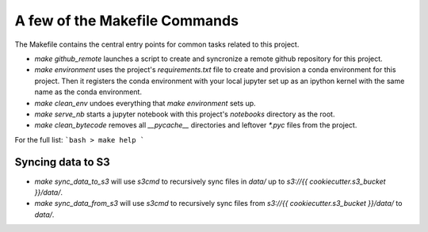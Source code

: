 A few of the Makefile Commands
==============================

The Makefile contains the central entry points for common tasks related to this project.



* `make github_remote` launches a script to create and syncronize a remote github repository for this project.

* `make environment` uses the project's `requirements.txt` file to create and provision a conda environment for this project. Then it registers the conda environment with your local jupyter set up as an ipython kernel with the same name as the conda environment.

* `make clean_env` undoes everything that `make environment` sets up.

* `make serve_nb` starts a jupyter notebook with this project's `notebooks` directory as the root.

* `make clean_bytecode` removes all `__pycache__` directories and leftover `*.pyc` files from the project.



For the full list:
```bash
> make help
```



Syncing data to S3
^^^^^^^^^^^^^^^^^^

* `make sync_data_to_s3` will use `s3cmd` to recursively sync files in `data/` up to `s3://{{ cookiecutter.s3_bucket }}/data/`.
* `make sync_data_from_s3` will use `s3cmd` to recursively sync files from `s3://{{ cookiecutter.s3_bucket }}/data/` to `data/`.
